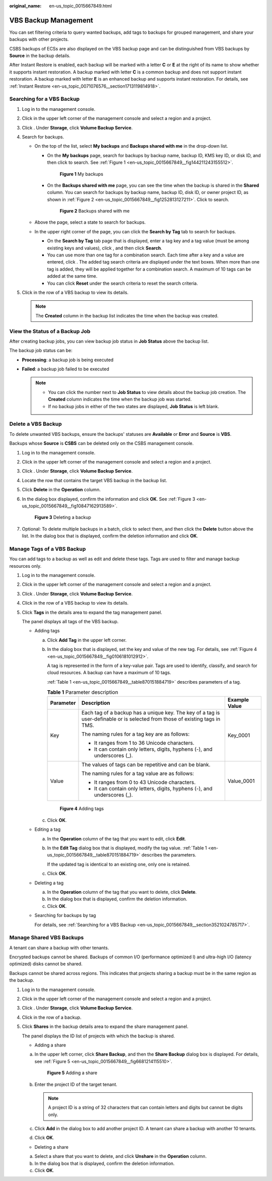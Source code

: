 :original_name: en-us_topic_0015667849.html

.. _en-us_topic_0015667849:

VBS Backup Management
=====================

You can set filtering criteria to query wanted backups, add tags to backups for grouped management, and share your backups with other projects.

CSBS backups of ECSs are also displayed on the VBS backup page and can be distinguished from VBS backups by **Source** in the backup details.

After Instant Restore is enabled, each backup will be marked with a letter **C** or **E** at the right of its name to show whether it supports instant restoration. A backup marked with letter **C** is a common backup and does not support instant restoration. A backup marked with letter **E** is an enhanced backup and supports instant restoration. For details, see :ref:`Instant Restore <en-us_topic_0071076576__section1713119814918>`.

.. _en-us_topic_0015667849__section3521024785717:

Searching for a VBS Backup
--------------------------

#. Log in to the management console.
#. Click |image1| in the upper left corner of the management console and select a region and a project.
#. Click |image2|. Under **Storage**, click **Volume Backup Service**.
#. Search for backups.

   -  On the top of the list, select **My backups** and **Backups shared with me** in the drop-down list.

      -  On the **My backups** page, search for backups by backup name, backup ID, KMS key ID, or disk ID, and then click |image3| to search. See :ref:`Figure 1 <en-us_topic_0015667849__fig144211243155512>`.

         .. _en-us_topic_0015667849__fig144211243155512:

         .. figure:: /_static/images/en-us_image_0075595478.png
            :alt: **Figure 1** My backups


            **Figure 1** My backups

      -  On the **Backups shared with me** page, you can see the time when the backup is shared in the **Shared** column. You can search for backups by backup name, backup ID, disk ID, or owner project ID, as shown in :ref:`Figure 2 <en-us_topic_0015667849__fig1252813127211>`. Click |image4| to search.

         .. _en-us_topic_0015667849__fig1252813127211:

         .. figure:: /_static/images/en-us_image_0075595645.png
            :alt: **Figure 2** Backups shared with me


            **Figure 2** Backups shared with me

   -  Above the page, select a state to search for backups.
   -  In the upper right corner of the page, you can click the **Search by Tag** tab to search for backups.

      -  On the **Search by Tag** tab page that is displayed, enter a tag key and a tag value (must be among existing keys and values), click |image5|, and then click **Search**.
      -  You can use more than one tag for a combination search. Each time after a key and a value are entered, click |image6|. The added tag search criteria are displayed under the text boxes. When more than one tag is added, they will be applied together for a combination search. A maximum of 10 tags can be added at the same time.
      -  You can click **Reset** under the search criteria to reset the search criteria.

#. Click |image7| in the row of a VBS backup to view its details.

   .. note::

      The **Created** column in the backup list indicates the time when the backup was created.

View the Status of a Backup Job
-------------------------------

After creating backup jobs, you can view backup job status in **Job Status** above the backup list.

The backup job status can be:

-  **Processing**: a backup job is being executed
-  **Failed**: a backup job failed to be executed

   .. note::

      -  You can click the number next to **Job Status** to view details about the backup job creation. The **Created** column indicates the time when the backup job was started.
      -  If no backup jobs in either of the two states are displayed, **Job Status** is left blank.

Delete a VBS Backup
-------------------

To delete unwanted VBS backups, ensure the backups' statuses are **Available** or **Error** and **Source** is **VBS**.

Backups whose **Source** is **CSBS** can be deleted only on the CSBS management console.

#. Log in to the management console.

#. Click |image8| in the upper left corner of the management console and select a region and a project.

#. Click |image9|. Under **Storage**, click **Volume Backup Service**.

#. Locate the row that contains the target VBS backup in the backup list.

#. Click **Delete** in the **Operation** column.

#. In the dialog box displayed, confirm the information and click **OK**. See :ref:`Figure 3 <en-us_topic_0015667849__fig10847162913589>`.

   .. _en-us_topic_0015667849__fig10847162913589:

   .. figure:: /_static/images/en-us_image_0086680618.png
      :alt: **Figure 3** Deleting a backup


      **Figure 3** Deleting a backup

#. Optional: To delete multiple backups in a batch, click |image10| to select them, and then click the **Delete** button above the list. In the dialog box that is displayed, confirm the deletion information and click **OK**.

Manage Tags of a VBS Backup
---------------------------

You can add tags to a backup as well as edit and delete these tags. Tags are used to filter and manage backup resources only.

#. Log in to the management console.

#. Click |image11| in the upper left corner of the management console and select a region and a project.

#. Click |image12|. Under **Storage**, click **Volume Backup Service**.

#. Click |image13| in the row of a VBS backup to view its details.

#. Click **Tags** in the details area to expand the tag management panel.

   The panel displays all tags of the VBS backup.

   -  Adding tags

      a. Click **Add Tag** in the upper left corner.

      b. In the dialog box that is displayed, set the key and value of the new tag. For details, see :ref:`Figure 4 <en-us_topic_0015667849__fig0106181012912>`.

         A tag is represented in the form of a key-value pair. Tags are used to identify, classify, and search for cloud resources. A backup can have a maximum of 10 tags.

         :ref:`Table 1 <en-us_topic_0015667849__table870151884719>` describes parameters of a tag.

         .. _en-us_topic_0015667849__table870151884719:

         .. table:: **Table 1** Parameter description

            +-----------------------+------------------------------------------------------------------------------------------------------------------------------+-----------------------+
            | Parameter             | Description                                                                                                                  | Example Value         |
            +=======================+==============================================================================================================================+=======================+
            | Key                   | Each tag of a backup has a unique key. The key of a tag is user-definable or is selected from those of existing tags in TMS. | Key_0001              |
            |                       |                                                                                                                              |                       |
            |                       | The naming rules for a tag key are as follows:                                                                               |                       |
            |                       |                                                                                                                              |                       |
            |                       | -  It ranges from 1 to 36 Unicode characters.                                                                                |                       |
            |                       | -  It can contain only letters, digits, hyphens (-), and underscores (_).                                                    |                       |
            +-----------------------+------------------------------------------------------------------------------------------------------------------------------+-----------------------+
            | Value                 | The values of tags can be repetitive and can be blank.                                                                       | Value_0001            |
            |                       |                                                                                                                              |                       |
            |                       | The naming rules for a tag value are as follows:                                                                             |                       |
            |                       |                                                                                                                              |                       |
            |                       | -  It ranges from 0 to 43 Unicode characters.                                                                                |                       |
            |                       | -  It can contain only letters, digits, hyphens (-), and underscores (_).                                                    |                       |
            +-----------------------+------------------------------------------------------------------------------------------------------------------------------+-----------------------+

         .. _en-us_topic_0015667849__fig0106181012912:

         .. figure:: /_static/images/en-us_image_0152879176.png
            :alt: **Figure 4** Adding tags


            **Figure 4** Adding tags

      c. Click **OK**.

   -  Editing a tag

      a. In the **Operation** column of the tag that you want to edit, click **Edit**.

      b. In the **Edit Tag** dialog box that is displayed, modify the tag value. :ref:`Table 1 <en-us_topic_0015667849__table870151884719>` describes the parameters.

         If the updated tag is identical to an existing one, only one is retained.

      c. Click **OK**.

   -  Deleting a tag

      a. In the **Operation** column of the tag that you want to delete, click **Delete**.
      b. In the dialog box that is displayed, confirm the deletion information.
      c. Click **OK**.

   -  Searching for backups by tag

      For details, see :ref:`Searching for a VBS Backup <en-us_topic_0015667849__section3521024785717>`.

Manage Shared VBS Backups
-------------------------

A tenant can share a backup with other tenants.

Encrypted backups cannot be shared. Backups of common I/O (performance optimized I) and ultra-high I/O (latency optimized) disks cannot be shared.

Backups cannot be shared across regions. This indicates that projects sharing a backup must be in the same region as the backup.

#. Log in to the management console.

#. Click |image14| in the upper left corner of the management console and select a region and a project.

#. Click |image15|. Under **Storage**, click **Volume Backup Service**.

#. Click |image16| in the row of a backup.

#. Click **Shares** in the backup details area to expand the share management panel.

   The panel displays the ID list of projects with which the backup is shared.

   -  Adding a share

   a. In the upper left corner, click **Share Backup**, and then the **Share Backup** dialog box is displayed. For details, see :ref:`Figure 5 <en-us_topic_0015667849__fig6681214115510>`.

      .. _en-us_topic_0015667849__fig6681214115510:

      .. figure:: /_static/images/en-us_image_0152879212.png
         :alt: **Figure 5** Adding a share


         **Figure 5** Adding a share

   b. Enter the project ID of the target tenant.

      .. note::

         A project ID is a string of 32 characters that can contain letters and digits but cannot be digits only.

   c. Click **Add** in the dialog box to add another project ID. A tenant can share a backup with another 10 tenants.

   d. Click **OK**.

   -  Deleting a share

   a. Select a share that you want to delete, and click **Unshare** in the **Operation** column.
   b. In the dialog box that is displayed, confirm the deletion information.
   c. Click **OK**.

.. |image1| image:: /_static/images/en-us_image_0148548673.png
.. |image2| image:: /_static/images/en-us_image_0128947790.png
.. |image3| image:: /_static/images/en-us_image_0148561644.png
.. |image4| image:: /_static/images/en-us_image_0148561644.png
.. |image5| image:: /_static/images/en-us_image_0148562574.png
.. |image6| image:: /_static/images/en-us_image_0148562574.png
.. |image7| image:: /_static/images/en-us_image_0148563132.png
.. |image8| image:: /_static/images/en-us_image_0148548673.png
.. |image9| image:: /_static/images/en-us_image_0128947790.png
.. |image10| image:: /_static/images/en-us_image_0148405304.png
.. |image11| image:: /_static/images/en-us_image_0148548673.png
.. |image12| image:: /_static/images/en-us_image_0128947790.png
.. |image13| image:: /_static/images/en-us_image_0148563132.png
.. |image14| image:: /_static/images/en-us_image_0148548673.png
.. |image15| image:: /_static/images/en-us_image_0128947790.png
.. |image16| image:: /_static/images/en-us_image_0148563132.png

